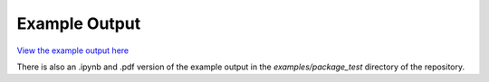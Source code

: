 Example Output
==============

`View the example output here <_static/example-output.html>`_

There is also an .ipynb and .pdf version of the example output in the `examples/package_test` directory of the repository.